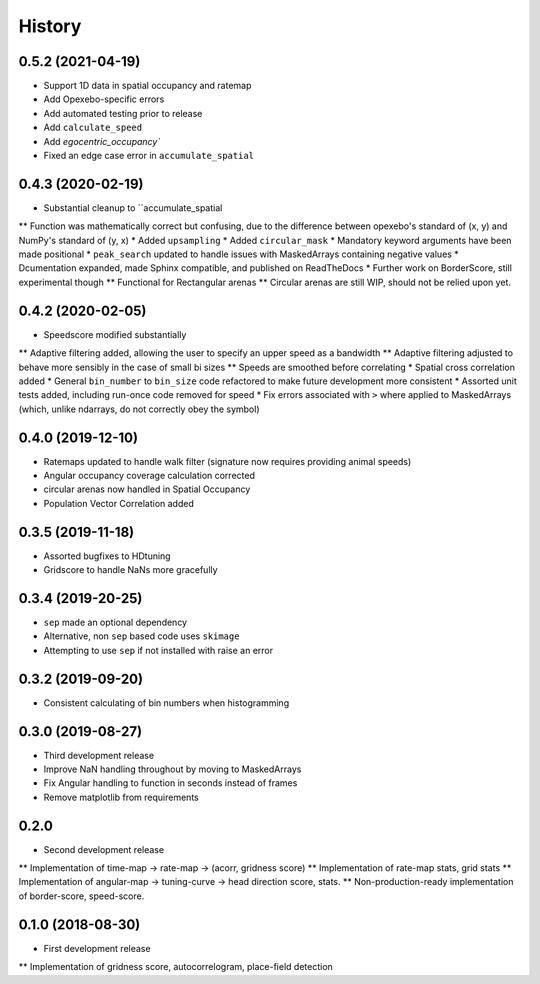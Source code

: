=======
History
=======

0.5.2 (2021-04-19)
----------------------

* Support 1D data in spatial occupancy and ratemap
* Add Opexebo-specific errors
* Add automated testing prior to release
* Add ``calculate_speed``
* Add `egocentric_occupancy``
* Fixed an edge case error in ``accumulate_spatial``


0.4.3 (2020-02-19)
---------------------

* Substantial cleanup to ``accumulate_spatial
** Function was mathematically correct but confusing, due to the difference between opexebo's standard of (x, y) and NumPy's standard of (y, x)
* Added ``upsampling``
* Added ``circular_mask``
* Mandatory keyword arguments have been made positional
* ``peak_search`` updated to handle issues with MaskedArrays containing negative values
* Dcumentation expanded, made Sphinx compatible, and published on ReadTheDocs
* Further work on BorderScore, still experimental though
** Functional for Rectangular arenas
** Circular arenas are still WIP, should not be relied upon yet.


0.4.2 (2020-02-05)
--------------------

* Speedscore modified substantially
** Adaptive filtering added, allowing the user to specify an upper speed as a bandwidth
** Adaptive filtering adjusted to behave more sensibly in the case of small bi sizes
** Speeds are smoothed before correlating
* Spatial cross correlation added
* General ``bin_number`` to ``bin_size`` code refactored to make future development more consistent
* Assorted unit tests added, including run-once code removed for speed
* Fix errors associated with ``>`` where applied to MaskedArrays (which, unlike ndarrays, do not correctly obey  the symbol)


0.4.0 (2019-12-10)
--------------------

* Ratemaps updated to handle walk filter (signature now requires providing animal speeds)
* Angular occupancy coverage calculation corrected
* circular arenas now handled in Spatial Occupancy
* Population Vector Correlation added


0.3.5 (2019-11-18)
-------------------

* Assorted bugfixes to HDtuning
* Gridscore to handle NaNs more gracefully



0.3.4 (2019-20-25)
-------------------

* ``sep`` made an optional dependency
* Alternative, non ``sep`` based code uses ``skimage``
* Attempting to use ``sep`` if not installed with raise an error



0.3.2 (2019-09-20)
-------------------

* Consistent calculating of bin numbers when histogramming



0.3.0 (2019-08-27)
------------------

* Third development release
* Improve NaN handling throughout by moving to MaskedArrays
* Fix Angular handling to function in seconds instead of frames
* Remove matplotlib from requirements


0.2.0 
------------------

* Second development release
** Implementation of time-map -> rate-map -> (acorr, gridness score)
** Implementation of rate-map stats, grid stats
** Implementation of angular-map -> tuning-curve -> head direction score, stats.
** Non-production-ready implementation of border-score, speed-score. 


0.1.0 (2018-08-30)
------------------

* First development release
** Implementation of gridness score, autocorrelogram, place-field detection
